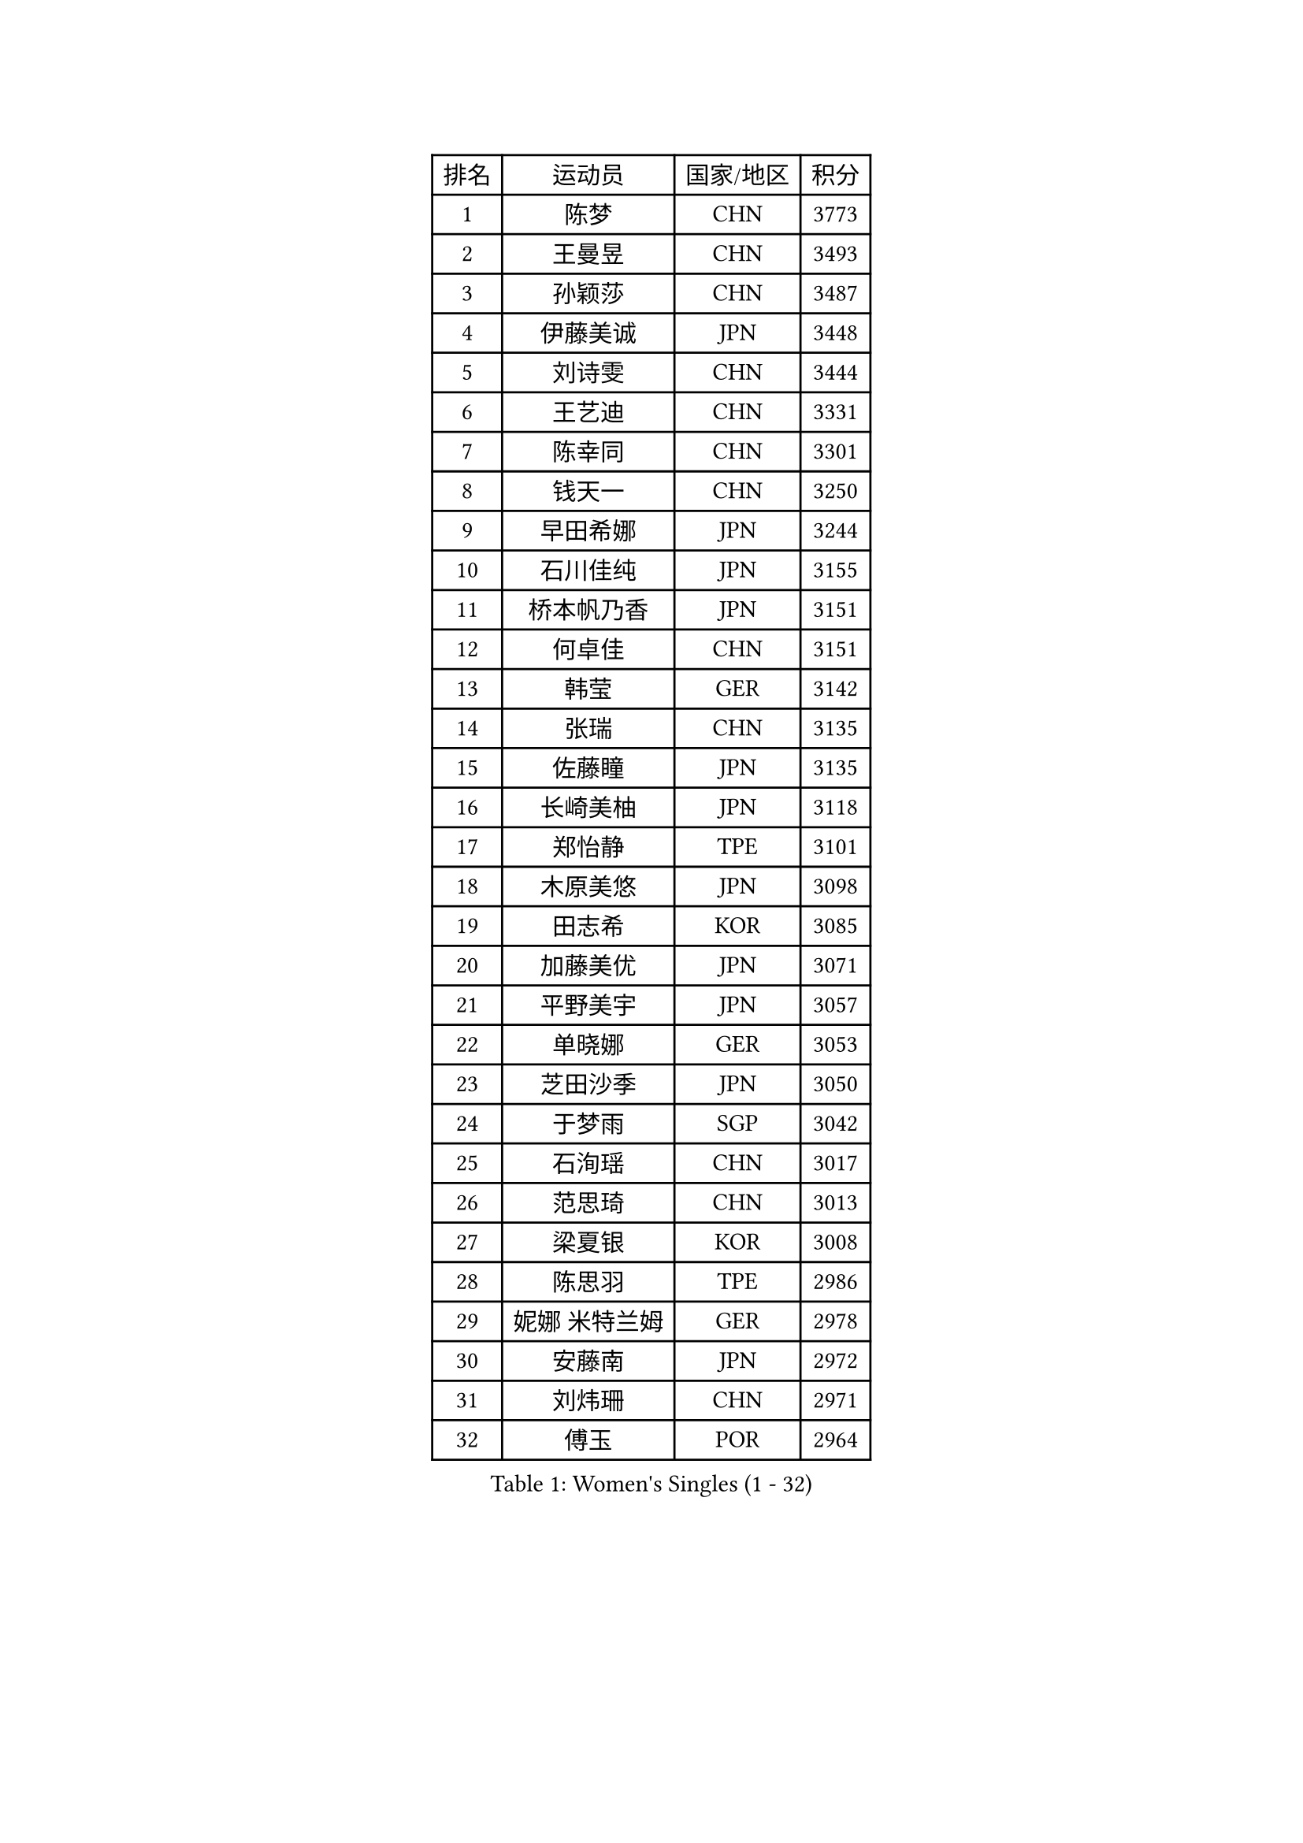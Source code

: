 
#set text(font: ("Courier New", "NSimSun"))
#figure(
  caption: "Women's Singles (1 - 32)",
    table(
      columns: 4,
      [排名], [运动员], [国家/地区], [积分],
      [1], [陈梦], [CHN], [3773],
      [2], [王曼昱], [CHN], [3493],
      [3], [孙颖莎], [CHN], [3487],
      [4], [伊藤美诚], [JPN], [3448],
      [5], [刘诗雯], [CHN], [3444],
      [6], [王艺迪], [CHN], [3331],
      [7], [陈幸同], [CHN], [3301],
      [8], [钱天一], [CHN], [3250],
      [9], [早田希娜], [JPN], [3244],
      [10], [石川佳纯], [JPN], [3155],
      [11], [桥本帆乃香], [JPN], [3151],
      [12], [何卓佳], [CHN], [3151],
      [13], [韩莹], [GER], [3142],
      [14], [张瑞], [CHN], [3135],
      [15], [佐藤瞳], [JPN], [3135],
      [16], [长崎美柚], [JPN], [3118],
      [17], [郑怡静], [TPE], [3101],
      [18], [木原美悠], [JPN], [3098],
      [19], [田志希], [KOR], [3085],
      [20], [加藤美优], [JPN], [3071],
      [21], [平野美宇], [JPN], [3057],
      [22], [单晓娜], [GER], [3053],
      [23], [芝田沙季], [JPN], [3050],
      [24], [于梦雨], [SGP], [3042],
      [25], [石洵瑶], [CHN], [3017],
      [26], [范思琦], [CHN], [3013],
      [27], [梁夏银], [KOR], [3008],
      [28], [陈思羽], [TPE], [2986],
      [29], [妮娜 米特兰姆], [GER], [2978],
      [30], [安藤南], [JPN], [2972],
      [31], [刘炜珊], [CHN], [2971],
      [32], [傅玉], [POR], [2964],
    )
  )#pagebreak()

#set text(font: ("Courier New", "NSimSun"))
#figure(
  caption: "Women's Singles (33 - 64)",
    table(
      columns: 4,
      [排名], [运动员], [国家/地区], [积分],
      [33], [崔孝珠], [KOR], [2963],
      [34], [杨晓欣], [MON], [2959],
      [35], [冯天薇], [SGP], [2951],
      [36], [佩特丽莎 索尔佳], [GER], [2951],
      [37], [倪夏莲], [LUX], [2949],
      [38], [郭雨涵], [CHN], [2949],
      [39], [陈熠], [CHN], [2941],
      [40], [曾尖], [SGP], [2919],
      [41], [张安], [USA], [2910],
      [42], [徐孝元], [KOR], [2908],
      [43], [小盐遥菜], [JPN], [2901],
      [44], [SOO Wai Yam Minnie], [HKG], [2895],
      [45], [蒯曼], [CHN], [2888],
      [46], [森樱], [JPN], [2887],
      [47], [伯纳黛特 斯佐科斯], [ROU], [2885],
      [48], [索菲亚 波尔卡诺娃], [AUT], [2880],
      [49], [杜凯琹], [HKG], [2866],
      [50], [阿德里安娜 迪亚兹], [PUR], [2865],
      [51], [李时温], [KOR], [2863],
      [52], [李皓晴], [HKG], [2861],
      [53], [袁嘉楠], [FRA], [2859],
      [54], [申裕斌], [KOR], [2856],
      [55], [SAWETTABUT Suthasini], [THA], [2854],
      [56], [PESOTSKA Margaryta], [UKR], [2854],
      [57], [CHENG Hsien-Tzu], [TPE], [2854],
      [58], [玛妮卡 巴特拉], [IND], [2846],
      [59], [EERLAND Britt], [NED], [2837],
      [60], [KIM Hayeong], [KOR], [2832],
      [61], [王晓彤], [CHN], [2821],
      [62], [ODO Satsuki], [JPN], [2815],
      [63], [邵杰妮], [POR], [2805],
      [64], [LEE Eunhye], [KOR], [2803],
    )
  )#pagebreak()

#set text(font: ("Courier New", "NSimSun"))
#figure(
  caption: "Women's Singles (65 - 96)",
    table(
      columns: 4,
      [排名], [运动员], [国家/地区], [积分],
      [65], [朱成竹], [HKG], [2803],
      [66], [刘佳], [AUT], [2801],
      [67], [王 艾米], [USA], [2787],
      [68], [KIM Byeolnim], [KOR], [2785],
      [69], [伊丽莎白 萨玛拉], [ROU], [2777],
      [70], [边宋京], [PRK], [2773],
      [71], [POTA Georgina], [HUN], [2772],
      [72], [WINTER Sabine], [GER], [2770],
      [73], [LIU Hsing-Yin], [TPE], [2767],
      [74], [MONTEIRO DODEAN Daniela], [ROU], [2761],
      [75], [MIKHAILOVA Polina], [RUS], [2761],
      [76], [GRZYBOWSKA-FRANC Katarzyna], [POL], [2754],
      [77], [MATELOVA Hana], [CZE], [2751],
      [78], [#text(gray, "SHIOMI Maki")], [JPN], [2744],
      [79], [BILENKO Tetyana], [UKR], [2743],
      [80], [TAILAKOVA Mariia], [RUS], [2742],
      [81], [YOON Hyobin], [KOR], [2741],
      [82], [YOO Eunchong], [KOR], [2727],
      [83], [PARANANG Orawan], [THA], [2726],
      [84], [MADARASZ Dora], [HUN], [2725],
      [85], [LIN Ye], [SGP], [2722],
      [86], [VOROBEVA Olga], [RUS], [2718],
      [87], [BALAZOVA Barbora], [SVK], [2717],
      [88], [WU Yue], [USA], [2714],
      [89], [YANG Huijing], [CHN], [2710],
      [90], [LI Yu-Jhun], [TPE], [2704],
      [91], [#text(gray, "GASNIER Laura")], [FRA], [2701],
      [92], [BAJOR Natalia], [POL], [2699],
      [93], [HAPONOVA Hanna], [UKR], [2695],
      [94], [DIACONU Adina], [ROU], [2695],
      [95], [HUANG Yi-Hua], [TPE], [2694],
      [96], [CIOBANU Irina], [ROU], [2677],
    )
  )#pagebreak()

#set text(font: ("Courier New", "NSimSun"))
#figure(
  caption: "Women's Singles (97 - 128)",
    table(
      columns: 4,
      [排名], [运动员], [国家/地区], [积分],
      [97], [NG Wing Nam], [HKG], [2673],
      [98], [LIU Juan], [CHN], [2671],
      [99], [SASAO Asuka], [JPN], [2671],
      [100], [SAWETTABUT Jinnipa], [THA], [2653],
      [101], [高桥 布鲁娜], [BRA], [2652],
      [102], [LAM Yee Lok], [HKG], [2646],
      [103], [DE NUTTE Sarah], [LUX], [2638],
      [104], [NOSKOVA Yana], [RUS], [2637],
      [105], [AKULA Sreeja], [IND], [2632],
      [106], [MIGOT Marie], [FRA], [2631],
      [107], [BERGSTROM Linda], [SWE], [2629],
      [108], [TOMANOVSKA Katerina], [CZE], [2610],
      [109], [TRIGOLOS Daria], [BLR], [2609],
      [110], [GROFOVA Karin], [CZE], [2605],
      [111], [DVORAK Galia], [ESP], [2603],
      [112], [PARTYKA Natalia], [POL], [2598],
      [113], [KAMATH Archana Girish], [IND], [2597],
      [114], [JI Eunchae], [KOR], [2589],
      [115], [LI Ching Wan], [HKG], [2583],
      [116], [普利西卡 帕瓦德], [FRA], [2583],
      [117], [MANTZ Chantal], [GER], [2581],
      [118], [张默], [CAN], [2580],
      [119], [GUISNEL Oceane], [FRA], [2574],
      [120], [玛利亚 肖], [ESP], [2572],
      [121], [ZARIF Audrey], [FRA], [2570],
      [122], [WAN Yuan], [GER], [2568],
      [123], [SURJAN Sabina], [SRB], [2567],
      [124], [HUANG Yu-Wen], [TPE], [2564],
      [125], [LOEUILLETTE Stephanie], [FRA], [2563],
      [126], [LAY Jian Fang], [AUS], [2557],
      [127], [STEFANOVA Nikoleta], [ITA], [2556],
      [128], [BOGDANOVA Nadezhda], [BLR], [2553],
    )
  )